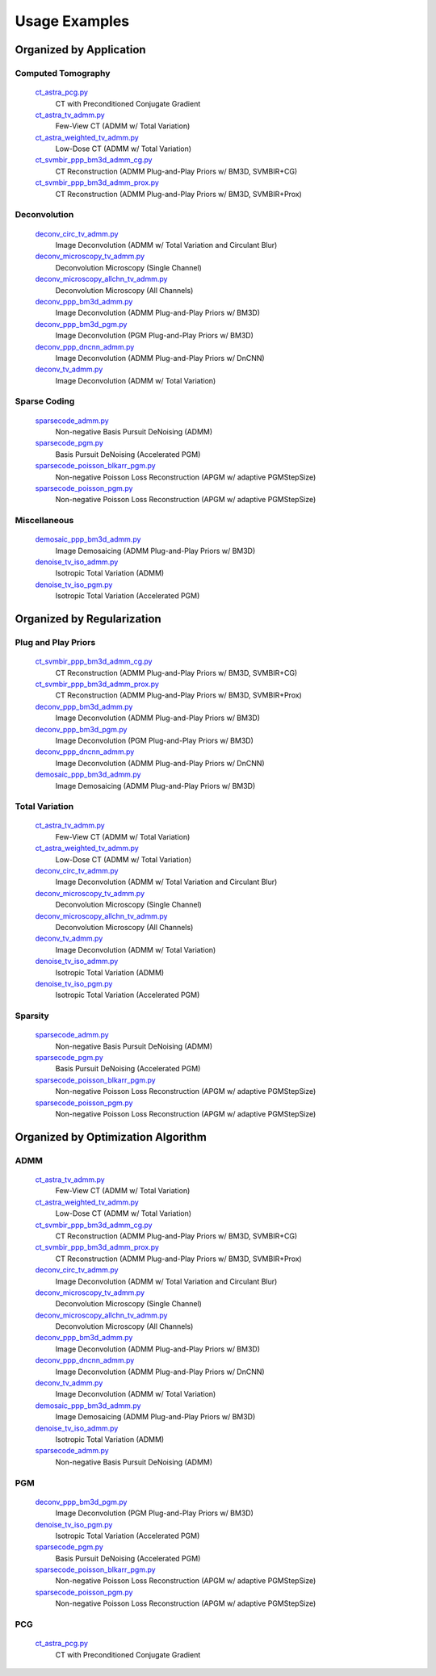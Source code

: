 Usage Examples
==============


Organized by Application
------------------------


Computed Tomography
^^^^^^^^^^^^^^^^^^^

   `ct_astra_pcg.py <ct_astra_pcg.py>`_
      CT with Preconditioned Conjugate Gradient
   `ct_astra_tv_admm.py <ct_astra_tv_admm.py>`_
      Few-View CT (ADMM w/ Total Variation)
   `ct_astra_weighted_tv_admm.py <ct_astra_weighted_tv_admm.py>`_
      Low-Dose CT (ADMM w/ Total Variation)
   `ct_svmbir_ppp_bm3d_admm_cg.py <ct_svmbir_ppp_bm3d_admm_cg.py>`_
      CT Reconstruction (ADMM Plug-and-Play Priors w/ BM3D, SVMBIR+CG)
   `ct_svmbir_ppp_bm3d_admm_prox.py <ct_svmbir_ppp_bm3d_admm_prox.py>`_
      CT Reconstruction (ADMM Plug-and-Play Priors w/ BM3D, SVMBIR+Prox)


Deconvolution
^^^^^^^^^^^^^

   `deconv_circ_tv_admm.py <deconv_circ_tv_admm.py>`_
      Image Deconvolution (ADMM w/ Total Variation and Circulant Blur)
   `deconv_microscopy_tv_admm.py <deconv_microscopy_tv_admm.py>`_
      Deconvolution Microscopy (Single Channel)
   `deconv_microscopy_allchn_tv_admm.py <deconv_microscopy_allchn_tv_admm.py>`_
      Deconvolution Microscopy (All Channels)
   `deconv_ppp_bm3d_admm.py <deconv_ppp_bm3d_admm.py>`_
      Image Deconvolution (ADMM Plug-and-Play Priors w/ BM3D)
   `deconv_ppp_bm3d_pgm.py <deconv_ppp_bm3d_pgm.py>`_
      Image Deconvolution (PGM Plug-and-Play Priors w/ BM3D)
   `deconv_ppp_dncnn_admm.py <deconv_ppp_dncnn_admm.py>`_
      Image Deconvolution (ADMM Plug-and-Play Priors w/ DnCNN)
   `deconv_tv_admm.py <deconv_tv_admm.py>`_
      Image Deconvolution (ADMM w/ Total Variation)


Sparse Coding
^^^^^^^^^^^^^

   `sparsecode_admm.py <sparsecode_admm.py>`_
      Non-negative Basis Pursuit DeNoising (ADMM)
   `sparsecode_pgm.py <sparsecode_pgm.py>`_
      Basis Pursuit DeNoising (Accelerated PGM)
   `sparsecode_poisson_blkarr_pgm.py <sparsecode_poisson_blkarr_pgm.py>`_
      Non-negative Poisson Loss Reconstruction (APGM w/ adaptive PGMStepSize)
   `sparsecode_poisson_pgm.py <sparsecode_poisson_pgm.py>`_
      Non-negative Poisson Loss Reconstruction (APGM w/ adaptive PGMStepSize)


Miscellaneous
^^^^^^^^^^^^^

   `demosaic_ppp_bm3d_admm.py <demosaic_ppp_bm3d_admm.py>`_
      Image Demosaicing (ADMM Plug-and-Play Priors w/ BM3D)
   `denoise_tv_iso_admm.py <denoise_tv_iso_admm.py>`_
      Isotropic Total Variation (ADMM)
   `denoise_tv_iso_pgm.py <denoise_tv_iso_pgm.py>`_
      Isotropic Total Variation (Accelerated PGM)



Organized by Regularization
---------------------------

Plug and Play Priors
^^^^^^^^^^^^^^^^^^^^

   `ct_svmbir_ppp_bm3d_admm_cg.py <ct_svmbir_ppp_bm3d_admm_cg.py>`_
      CT Reconstruction (ADMM Plug-and-Play Priors w/ BM3D, SVMBIR+CG)
   `ct_svmbir_ppp_bm3d_admm_prox.py <ct_svmbir_ppp_bm3d_admm_prox.py>`_
      CT Reconstruction (ADMM Plug-and-Play Priors w/ BM3D, SVMBIR+Prox)
   `deconv_ppp_bm3d_admm.py <deconv_ppp_bm3d_admm.py>`_
      Image Deconvolution (ADMM Plug-and-Play Priors w/ BM3D)
   `deconv_ppp_bm3d_pgm.py <deconv_ppp_bm3d_pgm.py>`_
      Image Deconvolution (PGM Plug-and-Play Priors w/ BM3D)
   `deconv_ppp_dncnn_admm.py <deconv_ppp_dncnn_admm.py>`_
      Image Deconvolution (ADMM Plug-and-Play Priors w/ DnCNN)
   `demosaic_ppp_bm3d_admm.py <demosaic_ppp_bm3d_admm.py>`_
      Image Demosaicing (ADMM Plug-and-Play Priors w/ BM3D)


Total Variation
^^^^^^^^^^^^^^^

   `ct_astra_tv_admm.py <ct_astra_tv_admm.py>`_
      Few-View CT (ADMM w/ Total Variation)
   `ct_astra_weighted_tv_admm.py <ct_astra_weighted_tv_admm.py>`_
      Low-Dose CT (ADMM w/ Total Variation)
   `deconv_circ_tv_admm.py <deconv_circ_tv_admm.py>`_
      Image Deconvolution (ADMM w/ Total Variation and Circulant Blur)
   `deconv_microscopy_tv_admm.py <deconv_microscopy_tv_admm.py>`_
      Deconvolution Microscopy (Single Channel)
   `deconv_microscopy_allchn_tv_admm.py <deconv_microscopy_allchn_tv_admm.py>`_
      Deconvolution Microscopy (All Channels)
   `deconv_tv_admm.py <deconv_tv_admm.py>`_
      Image Deconvolution (ADMM w/ Total Variation)
   `denoise_tv_iso_admm.py <denoise_tv_iso_admm.py>`_
      Isotropic Total Variation (ADMM)
   `denoise_tv_iso_pgm.py <denoise_tv_iso_pgm.py>`_
      Isotropic Total Variation (Accelerated PGM)


Sparsity
^^^^^^^^

   `sparsecode_admm.py <sparsecode_admm.py>`_
      Non-negative Basis Pursuit DeNoising (ADMM)
   `sparsecode_pgm.py <sparsecode_pgm.py>`_
      Basis Pursuit DeNoising (Accelerated PGM)
   `sparsecode_poisson_blkarr_pgm.py <sparsecode_poisson_blkarr_pgm.py>`_
      Non-negative Poisson Loss Reconstruction (APGM w/ adaptive PGMStepSize)
   `sparsecode_poisson_pgm.py <sparsecode_poisson_pgm.py>`_
      Non-negative Poisson Loss Reconstruction (APGM w/ adaptive PGMStepSize)



Organized by Optimization Algorithm
-----------------------------------

ADMM
^^^^

   `ct_astra_tv_admm.py <ct_astra_tv_admm.py>`_
      Few-View CT (ADMM w/ Total Variation)
   `ct_astra_weighted_tv_admm.py <ct_astra_weighted_tv_admm.py>`_
      Low-Dose CT (ADMM w/ Total Variation)
   `ct_svmbir_ppp_bm3d_admm_cg.py <ct_svmbir_ppp_bm3d_admm_cg.py>`_
      CT Reconstruction (ADMM Plug-and-Play Priors w/ BM3D, SVMBIR+CG)
   `ct_svmbir_ppp_bm3d_admm_prox.py <ct_svmbir_ppp_bm3d_admm_prox.py>`_
      CT Reconstruction (ADMM Plug-and-Play Priors w/ BM3D, SVMBIR+Prox)
   `deconv_circ_tv_admm.py <deconv_circ_tv_admm.py>`_
      Image Deconvolution (ADMM w/ Total Variation and Circulant Blur)
   `deconv_microscopy_tv_admm.py <deconv_microscopy_tv_admm.py>`_
      Deconvolution Microscopy (Single Channel)
   `deconv_microscopy_allchn_tv_admm.py <deconv_microscopy_allchn_tv_admm.py>`_
      Deconvolution Microscopy (All Channels)
   `deconv_ppp_bm3d_admm.py <deconv_ppp_bm3d_admm.py>`_
      Image Deconvolution (ADMM Plug-and-Play Priors w/ BM3D)
   `deconv_ppp_dncnn_admm.py <deconv_ppp_dncnn_admm.py>`_
      Image Deconvolution (ADMM Plug-and-Play Priors w/ DnCNN)
   `deconv_tv_admm.py <deconv_tv_admm.py>`_
      Image Deconvolution (ADMM w/ Total Variation)
   `demosaic_ppp_bm3d_admm.py <demosaic_ppp_bm3d_admm.py>`_
      Image Demosaicing (ADMM Plug-and-Play Priors w/ BM3D)
   `denoise_tv_iso_admm.py <denoise_tv_iso_admm.py>`_
      Isotropic Total Variation (ADMM)
   `sparsecode_admm.py <sparsecode_admm.py>`_
      Non-negative Basis Pursuit DeNoising (ADMM)



PGM
^^^

   `deconv_ppp_bm3d_pgm.py <deconv_ppp_bm3d_pgm.py>`_
      Image Deconvolution (PGM Plug-and-Play Priors w/ BM3D)
   `denoise_tv_iso_pgm.py <denoise_tv_iso_pgm.py>`_
      Isotropic Total Variation (Accelerated PGM)
   `sparsecode_pgm.py <sparsecode_pgm.py>`_
      Basis Pursuit DeNoising (Accelerated PGM)
   `sparsecode_poisson_blkarr_pgm.py <sparsecode_poisson_blkarr_pgm.py>`_
      Non-negative Poisson Loss Reconstruction (APGM w/ adaptive PGMStepSize)
   `sparsecode_poisson_pgm.py <sparsecode_poisson_pgm.py>`_
      Non-negative Poisson Loss Reconstruction (APGM w/ adaptive PGMStepSize)


PCG
^^^

   `ct_astra_pcg.py <ct_astra_pcg.py>`_
      CT with Preconditioned Conjugate Gradient
